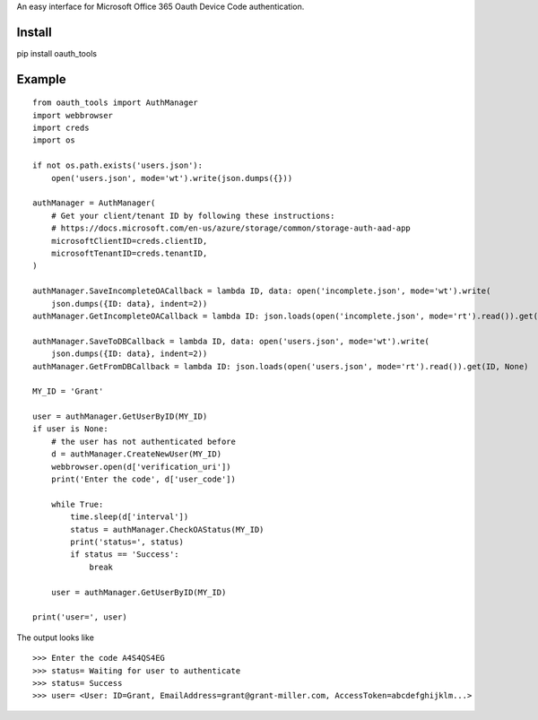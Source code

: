 An easy interface for Microsoft Office 365 Oauth Device Code authentication.

Install
=======
pip install oauth_tools

Example
=======

::


    from oauth_tools import AuthManager
    import webbrowser
    import creds
    import os

    if not os.path.exists('users.json'):
        open('users.json', mode='wt').write(json.dumps({}))

    authManager = AuthManager(
        # Get your client/tenant ID by following these instructions:
        # https://docs.microsoft.com/en-us/azure/storage/common/storage-auth-aad-app
        microsoftClientID=creds.clientID,
        microsoftTenantID=creds.tenantID,
    )

    authManager.SaveIncompleteOACallback = lambda ID, data: open('incomplete.json', mode='wt').write(
        json.dumps({ID: data}, indent=2))
    authManager.GetIncompleteOACallback = lambda ID: json.loads(open('incomplete.json', mode='rt').read()).get(ID, None)

    authManager.SaveToDBCallback = lambda ID, data: open('users.json', mode='wt').write(
        json.dumps({ID: data}, indent=2))
    authManager.GetFromDBCallback = lambda ID: json.loads(open('users.json', mode='rt').read()).get(ID, None)

    MY_ID = 'Grant'

    user = authManager.GetUserByID(MY_ID)
    if user is None:
        # the user has not authenticated before
        d = authManager.CreateNewUser(MY_ID)
        webbrowser.open(d['verification_uri'])
        print('Enter the code', d['user_code'])

        while True:
            time.sleep(d['interval'])
            status = authManager.CheckOAStatus(MY_ID)
            print('status=', status)
            if status == 'Success':
                break

        user = authManager.GetUserByID(MY_ID)

    print('user=', user)

The output looks like

::

    >>> Enter the code A4S4QS4EG
    >>> status= Waiting for user to authenticate
    >>> status= Success
    >>> user= <User: ID=Grant, EmailAddress=grant@grant-miller.com, AccessToken=abcdefghijklm...>
